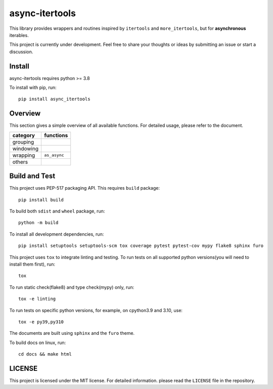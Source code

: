 async-itertools
=================

This library provides wrappers and routines inspired by ``itertools``
and ``more_itertools``, but for **asynchronous** iterables.

This project is currently under development.
Feel free to share your thoughts or ideas by submitting an issue or start a discussion.


Install
----------------------

async-itertools requires python >= 3.8

To install with pip, run::

   pip install async_itertools

Overview
------------------------

This section gives a simple overview of all available functions.
For detailed usage, please refer to the document.

+-----------+------------------------------------------------------------------+
|category   |functions                                                         |
+===========+==================================================================+
|grouping   |                                                                  |
+-----------+------------------------------------------------------------------+
|windowing  |                                                                  |
+-----------+------------------------------------------------------------------+
|wrapping   |``as_async``                                                      |
+-----------+------------------------------------------------------------------+
|others     |                                                                  |
+-----------+------------------------------------------------------------------+



Build and Test
----------------------

This project uses PEP-517 packaging API. This requires ``build`` package::

   pip install build

To build both ``sdist`` and ``wheel`` package, run::

   python -m build

To install all development dependencies, run::

   pip install setuptools setuptools-scm tox coverage pytest pytest-cov mypy flake8 sphinx furo

This project uses ``tox`` to integrate linting and testing.
To run tests on all supported python versions(you will need to install them first), run::

   tox

To run static check(flake8) and type check(mypy) only, run::

   tox -e linting

To run tests on specific python versions, for example, on cpython3.9 and 3.10, use::

   tox -e py39,py310

The documents are built using ``sphinx`` and the ``furo`` theme.

To build docs on linux, run::

   cd docs && make html

LICENSE
----------------------

This project is licensed under the MIT license.
For detailed information. please read the ``LICENSE`` file in the repository.
